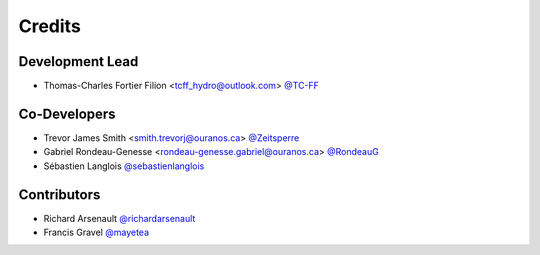 =======
Credits
=======

Development Lead
----------------

* Thomas-Charles Fortier Filion <tcff_hydro@outlook.com> `@TC-FF <https://github.com/TC-FF>`_

Co-Developers
-------------

* Trevor James Smith <smith.trevorj@ouranos.ca> `@Zeitsperre <https://github.com/Zeitsperre>`_
* Gabriel Rondeau-Genesse <rondeau-genesse.gabriel@ouranos.ca> `@RondeauG <https://github.com/RondeauG>`_
* Sébastien Langlois `@sebastienlanglois <https://github.com/sebastienlanglois>`_

Contributors
------------

* Richard Arsenault `@richardarsenault <https://github.com/richardarsenault>`_
* Francis Gravel `@mayetea <https://github.com/mayetea>`_
